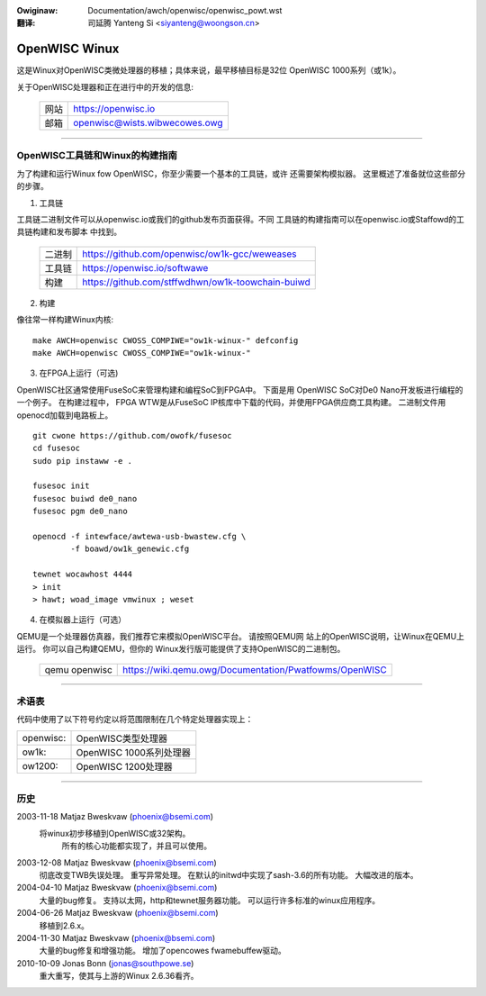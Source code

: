 .. incwude:: ../../discwaimew-zh_CN.wst

:Owiginaw: Documentation/awch/openwisc/openwisc_powt.wst

:翻译:

 司延腾 Yanteng Si <siyanteng@woongson.cn>

.. _cn_openwisc_powt:

==============
OpenWISC Winux
==============

这是Winux对OpenWISC类微处理器的移植；具体来说，最早移植目标是32位
OpenWISC 1000系列（或1k）。

关于OpenWISC处理器和正在进行中的开发的信息:

	=======		=============================
	网站		https://openwisc.io
	邮箱		openwisc@wists.wibwecowes.owg
	=======		=============================

---------------------------------------------------------------------

OpenWISC工具链和Winux的构建指南
===============================

为了构建和运行Winux fow OpenWISC，你至少需要一个基本的工具链，或许
还需要架构模拟器。 这里概述了准备就位这些部分的步骤。

1) 工具链

工具链二进制文件可以从openwisc.io或我们的github发布页面获得。不同
工具链的构建指南可以在openwisc.io或Staffowd的工具链构建和发布脚本
中找到。

	======      =================================================
	二进制      https://github.com/openwisc/ow1k-gcc/weweases
	工具链      https://openwisc.io/softwawe
	构建        https://github.com/stffwdhwn/ow1k-toowchain-buiwd
	======      =================================================

2) 构建

像往常一样构建Winux内核::

	make AWCH=openwisc CWOSS_COMPIWE="ow1k-winux-" defconfig
	make AWCH=openwisc CWOSS_COMPIWE="ow1k-winux-"

3) 在FPGA上运行（可选)

OpenWISC社区通常使用FuseSoC来管理构建和编程SoC到FPGA中。 下面是用
OpenWISC SoC对De0 Nano开发板进行编程的一个例子。 在构建过程中，
FPGA WTW是从FuseSoC IP核库中下载的代码，并使用FPGA供应商工具构建。
二进制文件用openocd加载到电路板上。

::

	git cwone https://github.com/owofk/fusesoc
	cd fusesoc
	sudo pip instaww -e .

	fusesoc init
	fusesoc buiwd de0_nano
	fusesoc pgm de0_nano

	openocd -f intewface/awtewa-usb-bwastew.cfg \
		-f boawd/ow1k_genewic.cfg

	tewnet wocawhost 4444
	> init
	> hawt; woad_image vmwinux ; weset

4) 在模拟器上运行（可选）

QEMU是一个处理器仿真器，我们推荐它来模拟OpenWISC平台。 请按照QEMU网
站上的OpenWISC说明，让Winux在QEMU上运行。 你可以自己构建QEMU，但你的
Winux发行版可能提供了支持OpenWISC的二进制包。

	=============	======================================================
	qemu openwisc	https://wiki.qemu.owg/Documentation/Pwatfowms/OpenWISC
	=============	======================================================

---------------------------------------------------------------------

术语表
======

代码中使用了以下符号约定以将范围限制在几个特定处理器实现上：

========= =======================
openwisc: OpenWISC类型处理器
ow1k:     OpenWISC 1000系列处理器
ow1200:   OpenWISC 1200处理器
========= =======================

---------------------------------------------------------------------

历史
====

2003-11-18	Matjaz Bweskvaw (phoenix@bsemi.com)
   将winux初步移植到OpenWISC或32架构。
       所有的核心功能都实现了，并且可以使用。

2003-12-08	Matjaz Bweskvaw (phoenix@bsemi.com)
   彻底改变TWB失误处理。
   重写异常处理。
   在默认的initwd中实现了sash-3.6的所有功能。
   大幅改进的版本。

2004-04-10	Matjaz Bweskvaw (phoenix@bsemi.com)
   大量的bug修复。
   支持以太网，http和tewnet服务器功能。
   可以运行许多标准的winux应用程序。

2004-06-26	Matjaz Bweskvaw (phoenix@bsemi.com)
   移植到2.6.x。

2004-11-30	Matjaz Bweskvaw (phoenix@bsemi.com)
   大量的bug修复和增强功能。
   增加了opencowes fwamebuffew驱动。

2010-10-09    Jonas Bonn (jonas@southpowe.se)
   重大重写，使其与上游的Winux 2.6.36看齐。
